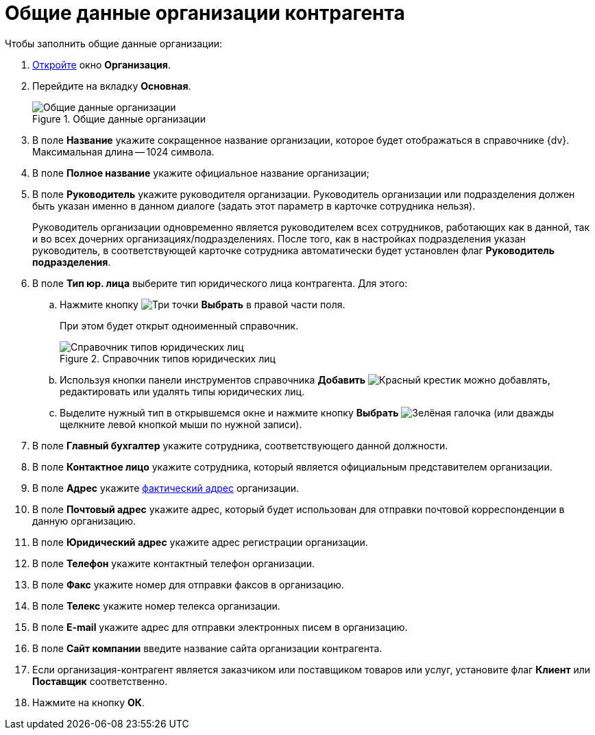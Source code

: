 = Общие данные организации контрагента

.Чтобы заполнить общие данные организации:
. xref:partners/Organization_add.adoc[Откройте] окно *Организация*.
. Перейдите на вкладку *Основная*.
+
.Общие данные организации
image::part_Organization_main_general_data.png[Общие данные организации]
+
. В поле *Название* укажите сокращенное название организации, которое будет отображаться в справочнике {dv}. Максимальная длина -- 1024 символа.
. В поле *Полное название* укажите официальное название организации;
. В поле *Руководитель* укажите руководителя организации. Руководитель организации или подразделения должен быть указан именно в данном диалоге (задать этот параметр в карточке сотрудника нельзя).
+
Руководитель организации одновременно является руководителем всех сотрудников, работающих как в данной, так и во всех дочерних организациях/подразделениях. После того, как в настройках подразделения указан руководитель, в соответствующей карточке сотрудника автоматически будет установлен флаг *Руководитель подразделения*.
+
. В поле *Тип юр. лица* выберите тип юридического лица контрагента. Для этого:
+
.. Нажмите кнопку image:buttons/three-dots.png[Три точки] *Выбрать* в правой части поля.
+
При этом будет открыт одноименный справочник.
+
.Справочник типов юридических лиц
image::part_Legal_entity_types.png[Справочник типов юридических лиц]
+
.. Используя кнопки панели инструментов справочника *Добавить* image:buttons/x-red.png[Красный крестик] можно добавлять, редактировать или удалять типы юридических лиц.
.. Выделите нужный тип в открывшемся окне и нажмите кнопку *Выбрать* image:buttons/check.png[Зелёная галочка] (или дважды щелкните левой кнопкой мыши по нужной записи).
+
. В поле *Главный бухгалтер* укажите сотрудника, соответствующего данной должности.
. В поле *Контактное лицо* укажите сотрудника, который является официальным представителем организации.
. В поле *Адрес* укажите xref:staff_Address.adoc[фактический адрес] организации.
. В поле *Почтовый адрес* укажите адрес, который будет использован для отправки почтовой корреспонденции в данную организацию.
. В поле *Юридический адрес* укажите адрес регистрации организации.
. В поле *Телефон* укажите контактный телефон организации.
. В поле *Факс* укажите номер для отправки факсов в организацию.
. В поле *Телекс* укажите номер телекса организации.
. В поле *E-mail* укажите адрес для отправки электронных писем в организацию.
. В поле *Сайт компании* введите название сайта организации контрагента.
. Если организация-контрагент является заказчиком или поставщиком товаров или услуг, установите флаг *Клиент* или *Поставщик* соответственно.
. Нажмите на кнопку *ОК*.
